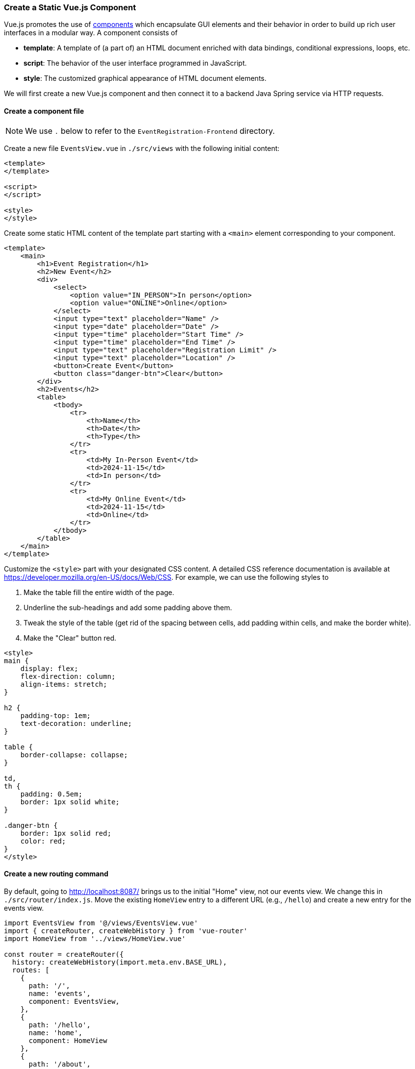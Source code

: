 === Create a Static Vue.js Component

Vue.js promotes the use of https://vuejs.org/guide/essentials/component-basics.html[components] which encapsulate GUI elements and their behavior in order to build up rich user interfaces in a modular way.
A component consists of

* **template**: A template of (a part of) an HTML document enriched with data bindings, conditional expressions, loops, etc.
* **script**: The behavior of the user interface programmed in JavaScript.
* **style**: The customized graphical appearance of HTML document elements.

We will first create a new Vue.js component and then connect it to a backend Java Spring service via HTTP requests.

==== Create a component file

[NOTE]
We use `.` below to refer to the `EventRegistration-Frontend` directory.

Create a new file `EventsView.vue` in `./src/views` with the following initial content:

[source,html]
----
<template>
</template>

<script>
</script>

<style>
</style>
----

Create some static HTML content of the template part starting with a `<main>` element corresponding to your component.

[source,xml]
----
<template>
    <main>
        <h1>Event Registration</h1>
        <h2>New Event</h2>
        <div>
            <select>
                <option value="IN_PERSON">In person</option>
                <option value="ONLINE">Online</option>
            </select>
            <input type="text" placeholder="Name" />
            <input type="date" placeholder="Date" />
            <input type="time" placeholder="Start Time" />
            <input type="time" placeholder="End Time" />
            <input type="text" placeholder="Registration Limit" />
            <input type="text" placeholder="Location" />
            <button>Create Event</button>
            <button class="danger-btn">Clear</button>
        </div>
        <h2>Events</h2>
        <table>
            <tbody>
                <tr>
                    <th>Name</th>
                    <th>Date</th>
                    <th>Type</th>
                </tr>
                <tr>
                    <td>My In-Person Event</td>
                    <td>2024-11-15</td>
                    <td>In person</td>
                </tr>
                <tr>
                    <td>My Online Event</td>
                    <td>2024-11-15</td>
                    <td>Online</td>
                </tr>
            </tbody>
        </table>
    </main>
</template>
----


Customize the `<style>` part with your designated CSS content.
A detailed CSS reference documentation is available at https://developer.mozilla.org/en-US/docs/Web/CSS.
For example, we can use the following styles to

. Make the table fill the entire width of the page.
. Underline the sub-headings and add some padding above them.
. Tweak the style of the table (get rid of the spacing between cells, add padding within cells, and make the border white).
. Make the "Clear" button red.

[source,HTML]
----
<style>
main {
    display: flex;
    flex-direction: column;
    align-items: stretch;
}

h2 {
    padding-top: 1em;
    text-decoration: underline;
}

table {
    border-collapse: collapse;
}

td,
th {
    padding: 0.5em;
    border: 1px solid white;
}

.danger-btn {
    border: 1px solid red;
    color: red;
}
</style>
----

==== Create a new routing command

By default, going to http://localhost:8087/ brings us to the initial "Home" view, not our events view.
We change this in `./src/router/index.js`.
Move the existing `HomeView` entry to a different URL (e.g., `/hello`) and create a new entry for the events view.

[source,javascript]
----
import EventsView from '@/views/EventsView.vue'
import { createRouter, createWebHistory } from 'vue-router'
import HomeView from '../views/HomeView.vue'

const router = createRouter({
  history: createWebHistory(import.meta.env.BASE_URL),
  routes: [
    {
      path: '/',
      name: 'events',
      component: EventsView,
    },
    {
      path: '/hello',
      name: 'home',
      component: HomeView
    },
    {
      path: '/about',
      name: 'about',
      // route level code-splitting
      // this generates a separate chunk (About.[hash].js) for this route
      // which is lazy-loaded when the route is visited.
      component: () => import('../views/AboutView.vue'),
    },
  ],
})

export default router
----

If you go to `http://localhost:8087` now, you should see the events view.
